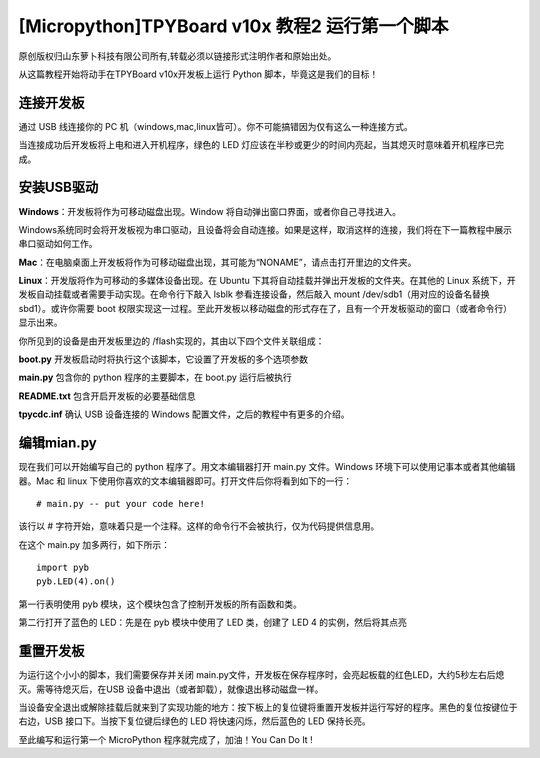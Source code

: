[Micropython]TPYBoard v10x 教程2 运行第一个脚本
=======================================================

原创版权归山东萝卜科技有限公司所有,转载必须以链接形式注明作者和原始出处。

从这篇教程开始将动手在TPYBoard v10x开发板上运行 Python 脚本，毕竟这是我们的目标！

连接开发板
------------------------

通过 USB 线连接你的 PC 机（windows,mac,linux皆可）。你不可能搞错因为仅有这么一种连接方式。

当连接成功后开发板将上电和进入开机程序，绿色的 LED 灯应该在半秒或更少的时间内亮起，当其熄灭时意味着开机程序已完成。

安装USB驱动
-------------------------------

**Windows**：开发板将作为可移动磁盘出现。Window 将自动弹出窗口界面，或者你自己寻找进入。

Windows系统同时会将开发板视为串口驱动，且设备将会自动连接。如果是这样，取消这样的连接，我们将在下一篇教程中展示串口驱动如何工作。

**Mac**：在电脑桌面上开发板将作为可移动磁盘出现，其可能为“NONAME”，请点击打开里边的文件夹。

**Linux**：开发版将作为可移动的多媒体设备出现。在 Ubuntu 下其将自动挂载并弹出开发板的文件夹。在其他的 Linux 系统下，开发板自动挂载或者需要手动实现。在命令行下敲入 lsblk 参看连接设备，然后敲入 mount /dev/sdb1（用对应的设备名替换sbd1）。或许你需要 boot 权限实现这一过程。至此开发板以移动磁盘的形式存在了，且有一个开发板驱动的窗口（或者命令行）显示出来。

你所见到的设备是由开发板里边的 /flash实现的，其由以下四个文件关联组成：

**boot.py**  开发板启动时将执行这个该脚本，它设置了开发板的多个选项参数

**main.py**  包含你的 python 程序的主要脚本，在 boot.py 运行后被执行

**README.txt**  包含开启开发板的必要基础信息

**tpycdc.inf**  确认 USB 设备连接的 Windows 配置文件，之后的教程中有更多的介绍。

编辑mian.py
-------------------------------

现在我们可以开始编写自己的 python 程序了。用文本编辑器打开 main.py 文件。Windows 环境下可以使用记事本或者其他编辑器。Mac 和 linux 下使用你喜欢的文本编辑器即可。打开文件后你将看到如下的一行：
::

    # main.py -- put your code here!

该行以 # 字符开始，意味着只是一个注释。这样的命令行不会被执行，仅为代码提供信息用。

在这个 main.py 加多两行，如下所示：
::

    import pyb
    pyb.LED(4).on()

第一行表明使用 pyb 模块，这个模块包含了控制开发板的所有函数和类。

第二行打开了蓝色的 LED：先是在 pyb 模块中使用了 LED 类，创建了 LED 4 的实例，然后将其点亮

重置开发板
------------------------

为运行这个小小的脚本，我们需要保存并关闭 main.py文件，开发板在保存程序时，会亮起板载的红色LED，大约5秒左右后熄灭。需等待熄灭后，在USB 设备中退出（或者卸载），就像退出移动磁盘一样。

当设备安全退出或解除挂载后就来到了实现功能的地方：按下板上的复位键将重置开发板并运行写好的程序。黑色的复位按键位于右边，USB 接口下。当按下复位键后绿色的 LED 将快速闪烁，然后蓝色的 LED 保持长亮。

至此编写和运行第一个 MicroPython 程序就完成了，加油！You  Can  Do  It !